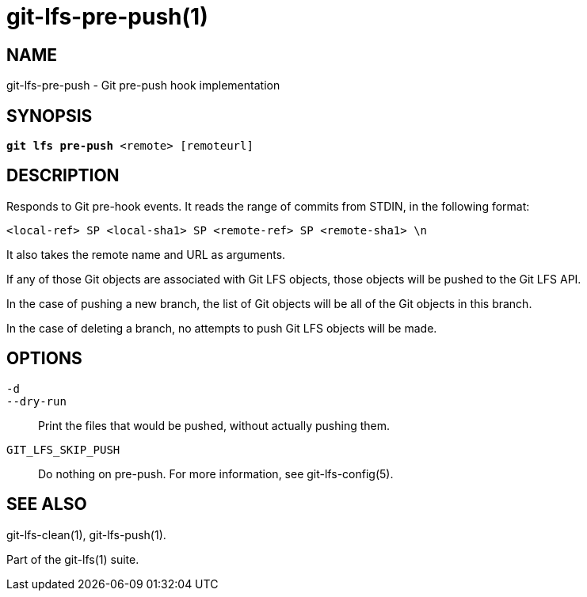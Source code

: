 = git-lfs-pre-push(1)

== NAME

git-lfs-pre-push - Git pre-push hook implementation

== SYNOPSIS

[source,console,subs="verbatim,quotes",role=synopsis]
----
*git lfs pre-push* <remote> [remoteurl]
----

== DESCRIPTION

Responds to Git pre-hook events. It reads the range of commits from
STDIN, in the following format:

....
<local-ref> SP <local-sha1> SP <remote-ref> SP <remote-sha1> \n
....

It also takes the remote name and URL as arguments.

If any of those Git objects are associated with Git LFS objects, those
objects will be pushed to the Git LFS API.

In the case of pushing a new branch, the list of Git objects will be all
of the Git objects in this branch.

In the case of deleting a branch, no attempts to push Git LFS objects
will be made.

== OPTIONS

`-d`::
`--dry-run`::
  Print the files that would be pushed, without actually pushing them.
`GIT_LFS_SKIP_PUSH`::
   Do nothing on pre-push. For more information, see git-lfs-config(5).

== SEE ALSO

git-lfs-clean(1), git-lfs-push(1).

Part of the git-lfs(1) suite.
